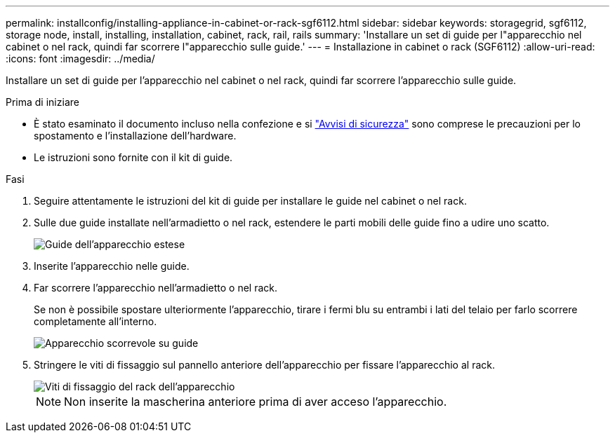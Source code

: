 ---
permalink: installconfig/installing-appliance-in-cabinet-or-rack-sgf6112.html 
sidebar: sidebar 
keywords: storagegrid, sgf6112, storage node, install, installing, installation, cabinet, rack, rail, rails 
summary: 'Installare un set di guide per l"apparecchio nel cabinet o nel rack, quindi far scorrere l"apparecchio sulle guide.' 
---
= Installazione in cabinet o rack (SGF6112)
:allow-uri-read: 
:icons: font
:imagesdir: ../media/


[role="lead"]
Installare un set di guide per l'apparecchio nel cabinet o nel rack, quindi far scorrere l'apparecchio sulle guide.

.Prima di iniziare
* È stato esaminato il documento incluso nella confezione e si https://library.netapp.com/ecm/ecm_download_file/ECMP12475945["Avvisi di sicurezza"^] sono comprese le precauzioni per lo spostamento e l'installazione dell'hardware.
* Le istruzioni sono fornite con il kit di guide.


.Fasi
. Seguire attentamente le istruzioni del kit di guide per installare le guide nel cabinet o nel rack.
. Sulle due guide installate nell'armadietto o nel rack, estendere le parti mobili delle guide fino a udire uno scatto.
+
image::../media/rails_extended_out.gif[Guide dell'apparecchio estese]

. Inserite l'apparecchio nelle guide.
. Far scorrere l'apparecchio nell'armadietto o nel rack.
+
Se non è possibile spostare ulteriormente l'apparecchio, tirare i fermi blu su entrambi i lati del telaio per farlo scorrere completamente all'interno.

+
image::../media/sg6000_cn_rails_blue_button.gif[Apparecchio scorrevole su guide]

. Stringere le viti di fissaggio sul pannello anteriore dell'apparecchio per fissare l'apparecchio al rack.
+
image::../media/sg6060_rack_retaining_screws.png[Viti di fissaggio del rack dell'apparecchio]

+

NOTE: Non inserite la mascherina anteriore prima di aver acceso l'apparecchio.


